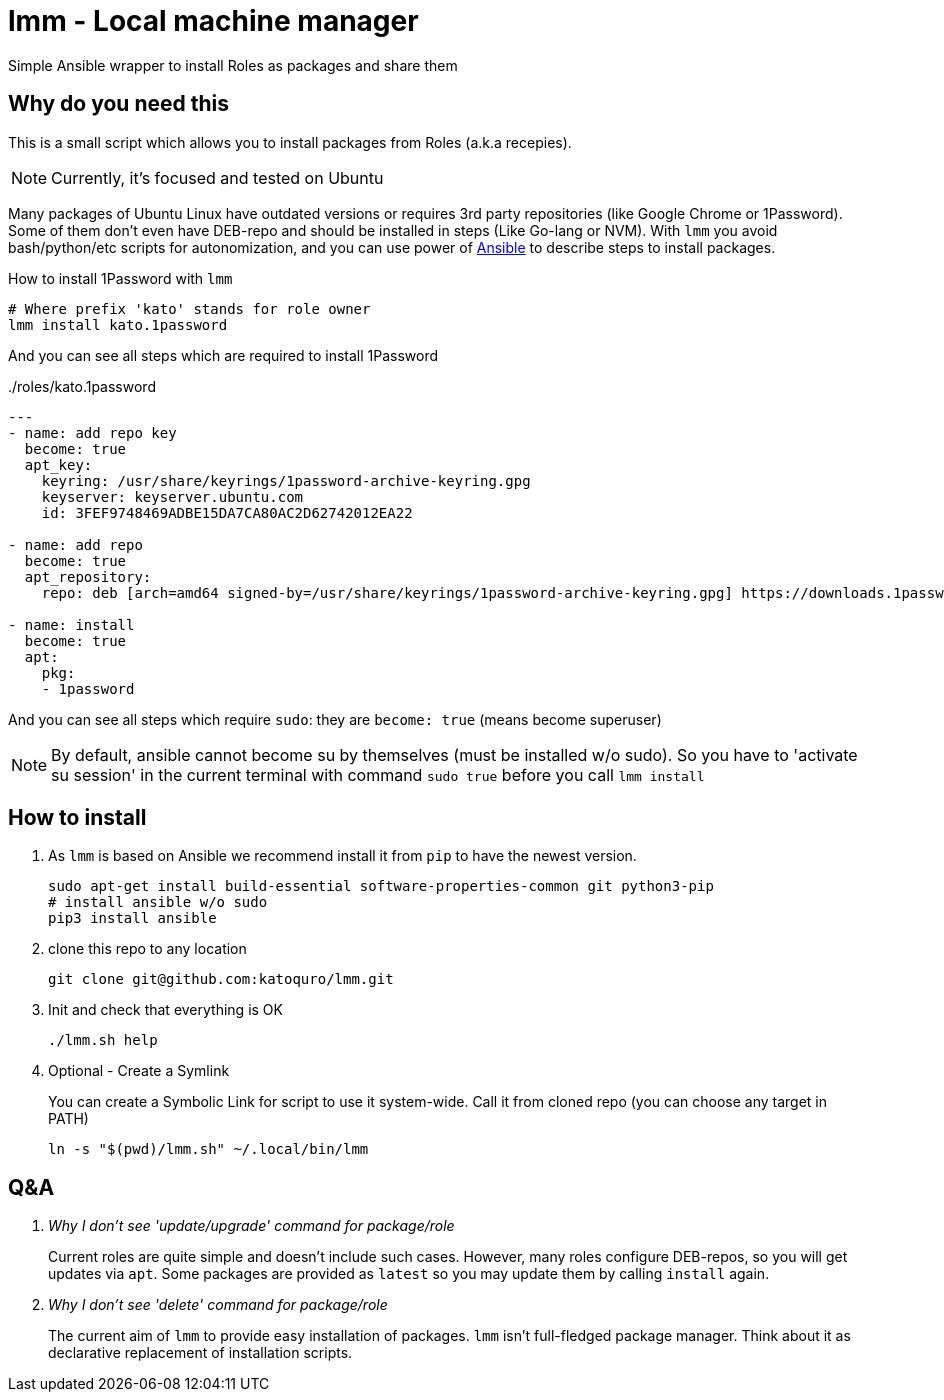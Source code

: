 = lmm - Local machine manager

Simple Ansible wrapper to install Roles as packages and share them

== Why do you need this

This is a small script which allows you to install packages from Roles (a.k.a recepies).

NOTE: Currently, it's focused and tested on Ubuntu

Many packages of Ubuntu Linux have outdated versions or requires 3rd party repositories (like Google Chrome or 1Password).
Some of them don't even have DEB-repo and should be installed in steps (Like Go-lang or NVM).
With `lmm` you avoid bash/python/etc scripts for autonomization,
and you can use power of https://www.ansible.com/[Ansible] to describe steps to install packages.

.How to install 1Password with `lmm`
----
# Where prefix 'kato' stands for role owner
lmm install kato.1password
----

And you can see all steps which are required to install 1Password

../roles/kato.1password
[soirce,yml]
----
---
- name: add repo key
  become: true
  apt_key:
    keyring: /usr/share/keyrings/1password-archive-keyring.gpg
    keyserver: keyserver.ubuntu.com
    id: 3FEF9748469ADBE15DA7CA80AC2D62742012EA22

- name: add repo
  become: true
  apt_repository:
    repo: deb [arch=amd64 signed-by=/usr/share/keyrings/1password-archive-keyring.gpg] https://downloads.1password.com/linux/debian/amd64 stable main

- name: install
  become: true
  apt:
    pkg:
    - 1password
----

And you can see all steps which require `sudo`: they are `become: true` (means become superuser)

NOTE: By default, ansible cannot become su by themselves (must be installed w/o sudo).
      So you have to 'activate su session' in the current terminal with command `sudo true` before you call `lmm install`


== How to install

. As `lmm` is based on Ansible we recommend install it from `pip` to have the newest version.
+
[source,bash]
----
sudo apt-get install build-essential software-properties-common git python3-pip
# install ansible w/o sudo
pip3 install ansible
----

. clone this repo to any location
+
----
git clone git@github.com:katoquro/lmm.git
----

. Init and check that everything is OK
+
----
./lmm.sh help
----

. Optional - Create a Symlink
+
You can create a Symbolic Link for script to use it system-wide.
Call it from cloned repo (you can choose any target in PATH)
+
----
ln -s "$(pwd)/lmm.sh" ~/.local/bin/lmm
----


== Q&A

[qanda]
Why I don't see 'update/upgrade' command for package/role::
Current roles are quite simple and doesn't include such cases.
However, many roles configure DEB-repos, so you will get updates via `apt`.
Some packages are provided as `latest` so you may update them by calling `install` again.

Why I don't see 'delete' command for package/role::
The current aim of `lmm` to provide easy installation of packages.
`lmm` isn't full-fledged package manager.
Think about it as declarative replacement of installation scripts.

